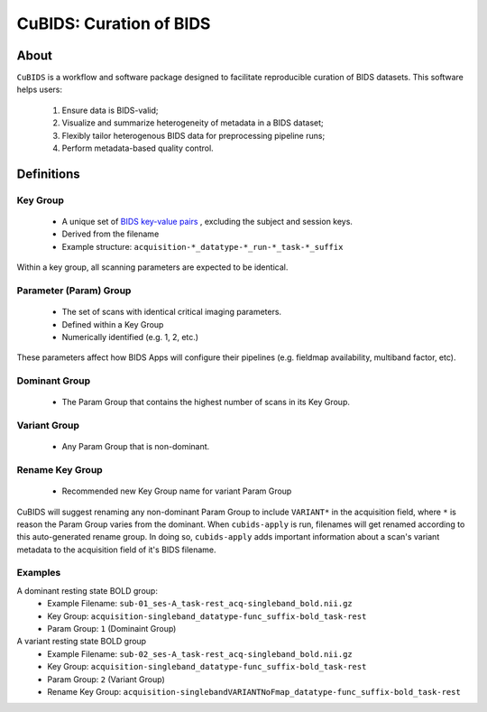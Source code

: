 ========================
CuBIDS: Curation of BIDS
========================


.. image:: https://img.shields.io/pypi/v/cubids.svg
        :target: https://pypi.python.org/pypi/cubids

.. image:: https://circleci.com/gh/PennLINC/CuBIDS.svg?style=svg
        :target: https://circleci.com/gh/PennLINC/CuBIDS

.. image:: https://readthedocs.org/projects/cubids/badge/?version=latest
        :target: https://cubids.readthedocs.io/en/latest/?badge=latest
        :alt: Documentation Status

About
-----

``CuBIDS`` is a workflow and software package designed to facilitate
reproducible curation of BIDS datasets. This software helps users:

  1. Ensure data is BIDS-valid;
  2. Visualize and summarize heterogeneity of metadata in a BIDS dataset;
  3. Flexibly tailor heterogenous BIDS data for preprocessing pipeline runs;
  4. Perform metadata-based quality control.

.. image:: cubids_workflow.png
   :width: 600


Definitions
------------

Key Group
"""""""""

        * A unique set of `BIDS key-value pairs <https://bids-specification.readthedocs.io/en/stable/02-common-principles.html#file-name-structure>`_ , excluding the subject and session keys.
        * Derived from the filename
        * Example structure: ``acquisition-*_datatype-*_run-*_task-*_suffix`` 

Within a key group, all scanning parameters are expected to be identical.

Parameter (Param) Group
"""""""""""""""""""""""

        * The set of scans with identical critical imaging parameters. 
        * Defined within a Key Group
        * Numerically identified (e.g. 1, 2, etc.)

These parameters affect how BIDS Apps will configure their pipelines (e.g. fieldmap availability, multiband factor, etc).

Dominant Group
""""""""""""""
        * The Param Group that contains the highest number of scans in its Key Group.

Variant Group
"""""""""""""
        * Any Param Group that is non-dominant.

Rename Key Group
""""""""""""""""
        * Recommended new Key Group name for variant Param Group 

CuBIDS will suggest renaming any non-dominant Param Group to include ``VARIANT*`` in the acquisition field, where ``*`` is reason the Param Group varies from the dominant.
When ``cubids-apply`` is run, filenames will get renamed according to this auto-generated rename group.
In doing so, ``cubids-apply`` adds important information about a scan's variant metadata to the acquisition field of it's BIDS filename.

Examples
""""""""

A dominant resting state BOLD group:
        * Example Filename: ``sub-01_ses-A_task-rest_acq-singleband_bold.nii.gz``
        * Key Group: ``acquisition-singleband_datatype-func_suffix-bold_task-rest``
        * Param Group: ``1`` (Dominaint Group)

A variant resting state BOLD group
        * Example Filename: ``sub-02_ses-A_task-rest_acq-singleband_bold.nii.gz``
        * Key Group: ``acquisition-singleband_datatype-func_suffix-bold_task-rest``
        * Param Group: ``2`` (Variant Group)
        * Rename Key Group: ``acquisition-singlebandVARIANTNoFmap_datatype-func_suffix-bold_task-rest``

